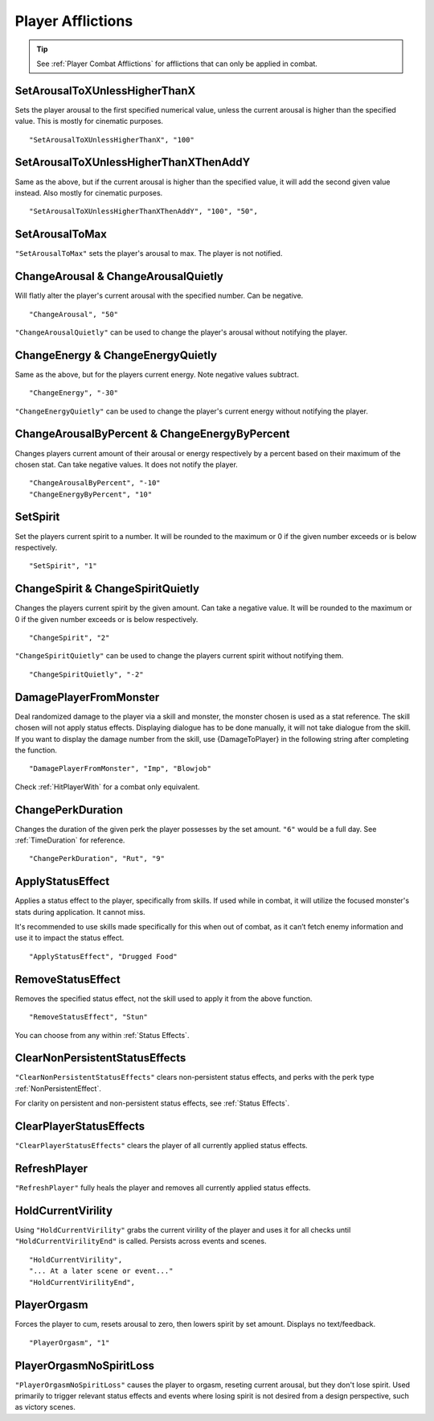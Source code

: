 .. _Player Afflictions:

**Player Afflictions**
=======================

.. tip::

  See :ref:`Player Combat Afflictions` for afflictions that can only be applied in combat.

**SetArousalToXUnlessHigherThanX**
-----------------------------------

Sets the player arousal to the first specified numerical value, unless the current arousal is higher than the specified value.
This is mostly for cinematic purposes.

::

  "SetArousalToXUnlessHigherThanX", "100"

**SetArousalToXUnlessHigherThanXThenAddY**
-------------------------------------------

Same as the above, but if the current arousal is higher than the specified value, it will add the second given value instead.
Also mostly for cinematic purposes.

::

 "SetArousalToXUnlessHigherThanXThenAddY", "100", "50",

**SetArousalToMax**
--------------------

``"SetArousalToMax"`` sets the player's arousal to max. The player is not notified.

**ChangeArousal & ChangeArousalQuietly**
-----------------------------------------

Will flatly alter the player's current arousal with the specified number. Can be negative.

::

  "ChangeArousal", "50"

``"ChangeArousalQuietly"`` can be used to change the player's arousal without notifying the player.

**ChangeEnergy & ChangeEnergyQuietly**
---------------------------------------

Same as the above, but for the players current energy. Note negative values subtract.

::

  "ChangeEnergy", "-30"

``"ChangeEnergyQuietly"`` can be used to change the player's current energy without notifying the player.

**ChangeArousalByPercent & ChangeEnergyByPercent**
---------------------------------------------------

Changes players current amount of their arousal or energy respectively by a percent based on their maximum of the chosen stat. Can take negative values.
It does not notify the player.

::

  "ChangeArousalByPercent", "-10"
  "ChangeEnergyByPercent", "10"

**SetSpirit**
--------------

Set the players current spirit to a number. It will be rounded to the maximum or 0 if the given number exceeds or is below respectively.

::

  "SetSpirit", "1"

**ChangeSpirit & ChangeSpiritQuietly**
---------------------------------------

Changes the players current spirit by the given amount. Can take a negative value.
It will be rounded to the maximum or 0 if the given number exceeds or is below respectively.

::

  "ChangeSpirit", "2"

``"ChangeSpiritQuietly"`` can be used to change the players current spirit without notifying them.

::

  "ChangeSpiritQuietly", "-2"

.. _DamagePlayerFromMonster:

**DamagePlayerFromMonster**
----------------------------

Deal randomized damage to the player via a skill and monster, the monster chosen is used as a stat reference.
The skill chosen will not apply status effects. Displaying dialogue has to be done manually, it will not take dialogue from the skill.
If you want to display the damage number from the skill, use {DamageToPlayer} in the following string after completing the function.

::

  "DamagePlayerFromMonster", "Imp", "Blowjob"

Check :ref:`HitPlayerWith` for a combat only equivalent.

**ChangePerkDuration**
-----------------------

Changes the duration of the given perk the player possesses by the set amount. ``"6"`` would be a full day. See :ref:`TimeDuration` for reference.

::

    "ChangePerkDuration", "Rut", "9"

**ApplyStatusEffect**
----------------------

Applies a status effect to the player, specifically from skills. If used while in combat, it will utilize the focused monster's stats during application.
It cannot miss.

It's recommended to use skills made specifically for this when out of combat, as it can’t fetch enemy information and use it to impact the status effect.

::

  "ApplyStatusEffect", "Drugged Food"

**RemoveStatusEffect**
-----------------------

Removes the specified status effect, not the skill used to apply it from the above function.

::

   "RemoveStatusEffect", "Stun"

You can choose from any within :ref:`Status Effects`.

**ClearNonPersistentStatusEffects**
------------------------------------

``"ClearNonPersistentStatusEffects"`` clears non-persistent status effects, and perks with the perk type :ref:`NonPersistentEffect`.

For clarity on persistent and non-persistent status effects, see :ref:`Status Effects`.

**ClearPlayerStatusEffects**
-----------------------------

``"ClearPlayerStatusEffects"`` clears the player of all currently applied status effects.

**RefreshPlayer**
------------------

``"RefreshPlayer"`` fully heals the player and removes all currently applied status effects.

**HoldCurrentVirility**
------------------------

Using ``"HoldCurrentVirility"`` grabs the current virility of the player and uses it for all checks until ``"HoldCurrentVirilityEnd"`` is called.
Persists across events and scenes.

::

  "HoldCurrentVirility",
  "... At a later scene or event..."
  "HoldCurrentVirilityEnd",

**PlayerOrgasm**
-----------------

Forces the player to cum, resets arousal to zero, then lowers spirit by set amount. Displays no text/feedback.

::

  "PlayerOrgasm", "1"

**PlayerOrgasmNoSpiritLoss**
-----------------------------

``"PlayerOrgasmNoSpiritLoss"`` causes the player to orgasm, reseting current arousal, but they don't lose spirit.
Used primarily to trigger relevant status effects and events where losing spirit is not desired from a design perspective, such as victory scenes.
